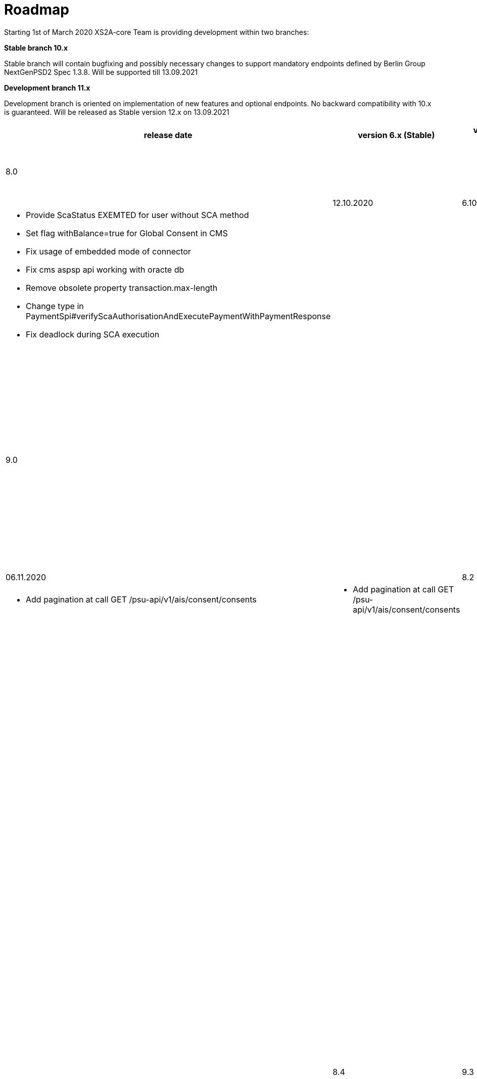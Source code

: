 = Roadmap

Starting 1st of March 2020 XS2A-core Team is providing development within two branches:

*Stable branch 10.x*

Stable branch will contain bugfixing and possibly necessary changes to support mandatory endpoints defined by Berlin Group NextGenPSD2 Spec 1.3.8. Will be supported till 13.09.2021

*Development branch 11.x*

Development branch is oriented on implementation of new features and optional endpoints.
No backward compatibility with 10.x is guaranteed. Will be released as Stable version 12.x on 13.09.2021

[cols="7*.<"]
|====
|release date|version 6.x (Stable)|version 8.x (Stable)|version 9.x (Development)|XS2A extention (commercial)

|15.09.2020| | 8.0| |

a|

a|

a|* Remove deprecated authorisation type AIS

a|

a|

|12.10.2020|6.10| | |

a|

a|* Provide ScaStatus EXEMTED for user without SCA method

* Set flag withBalance=true for Global Consent in CMS

* Fix usage of embedded mode of connector

*  Fix cms aspsp api working with oracte db

* Remove obsolete property transaction.max-length

* Change type in PaymentSpi#verifyScaAuthorisationAndExecutePaymentWithPaymentResponse

* Fix deadlock during SCA execution

a|

a|

a|

|23.10.2020| |8.1|9.0|

a|

a|

a|* Update OAuth flow

* Set flag withBalance=true for Global Consent in CMS

* Fix internal server error on GET aspsp-api/v1/ais/consents/account/{account-id} with oracle db

* Fix deadlock while saving authentication methods for authorisation

* Add field chargeBearer for PIS

* Add pagination for transactions

* Add debtorName field to get payment response

* Add cms payment mapper resolver

* Add pageIndex and itemsPerPage to SpiTransactionReportParameters

* Remove obsolete property xs2a.application.ais.transaction.max-length

* Change (PaymentSpiPaymentCancellationSpi)#verifyScaAuthorisationAndExecutePaymentWithPaymentResponse response type

a|* All fixes and updates from v.8.1

* Update CMS tables for Signing Basket plugin usage

a|

|06.11.2020| |8.2|9.1|

a|

a|

a|* Add pagination at call GET /psu-api/v1/ais/consent/consents

a|* Add pagination at call GET /psu-api/v1/ais/consent/consents

a|
|20.11.2020| |8.3|9.2|

a|

a|

a|* Add Confirmation Code step to Oauth flow

* Bugfix: SCA redirect approach with authorisation confirmation request fails if no PSU-ID http header is available in request

* Bugfix: Change error when balance of account is not enough for payment execution

* Migrate to .yaml open API ver 1.3.8 2020-11-06v1

a|* All fixes and updates from v.8.3

a|

|03.12.2020| |8.4|9.3|

a|

a|

a| * Bugfix: POST on cancellation-authorisations immediately after payment-intiation brings NPE

* Bugfix: Add check for not valid payment status in PisPaymentController

* Bugfix: Add check for not valid payment status in PisCommonPaymentController

* Bugfix: Add check for not valid consent status in CmsConsentController

* Bugfix: Add check for not valid authorisation status in AuthorisationController

* Fix XS2A / Connector Security Hot Spots

* Increase code coverage for Connector

a| * All fixes and updates from v.8.4

a|

|17.12.2020| |8.5|9.4|

a|

a|

a| * Fix pagination for get consents by account id

* Fix perfomance issue

* Fix XS2A Security Hot Spots

* Fix bugs with TPP stop list in DB

* Add page information to CMS export requests


a| * All fixes and updates from v.8.5


a| Signing Basket plugin for XS2A

a|

a|

a|

a|

a|

|31.12.2020| |8.6|9.5|

a|

a|

a| * Fix perfomance issue

* Fix XS2A Security Hot Spots


a| * All fixes and updates from v.8.6

* Fix connector-examples for multilevel SCA


a|

a|

a|

a|

a|

a|

|14.01.2021| |8.7|9.6|

a|

a|

a| * Fix XS2A Security Hot Spots


a| * All fixes and updates from v.8.7

* Add new data type Entry Details

* Add link of type "card" to the Card Account Report

* Add optional attributes to the Transactions data type

* Add attribute debitAccounting to the card account details type

a|

a|

a|

a|

a|

a|

|27.01.2021| |8.8|9.7|

a|

a|

a| * Fix XS2A Security Hot Spots


a| * All fixes and updates from v.8.8

* Adjust counting Consent usage for several booking statuses

* Added a psuMessage into Get SCA Status Response

a|

a|

a|

a|

a|

a|

|11.02.2021| |8.9|9.8|

a|

a|

a| * Move to the latest version of Mapstruct

* Improve decoupled approach

* Bugfix: Update authorisation status after ATTEMPT_FAILURE

* Bugfix: expiration of old consnets for confirmation code cases

* Connector: Use get transaction list with pagination


a| * All fixes and updates from v.8.9


a| Signing Basket plugin for XS2A

a|

a|

a|

a|

a|

|25.02.2021| |8.10|9.9|

a|

a|

a|* Bugfix: SpiPeriodicPayment error on @Data annotation

* Bugfix: Validate format `dateFrom` and `dateTo` in getTransactionList

* Fix sonar alerts


a| * All fixes and updates from v.8.10


a| Signing Basket plugin for XS2A

a|

a|

a|

a|

a|

|*For future development*| |8.x|9.x|

| | | | |Signing Basket plugin for XS2A

| | | | |Single card account plugin for XS2A

| | | | |Multiple consents plugin

| | | | |Resource Notification Push Service

|====
